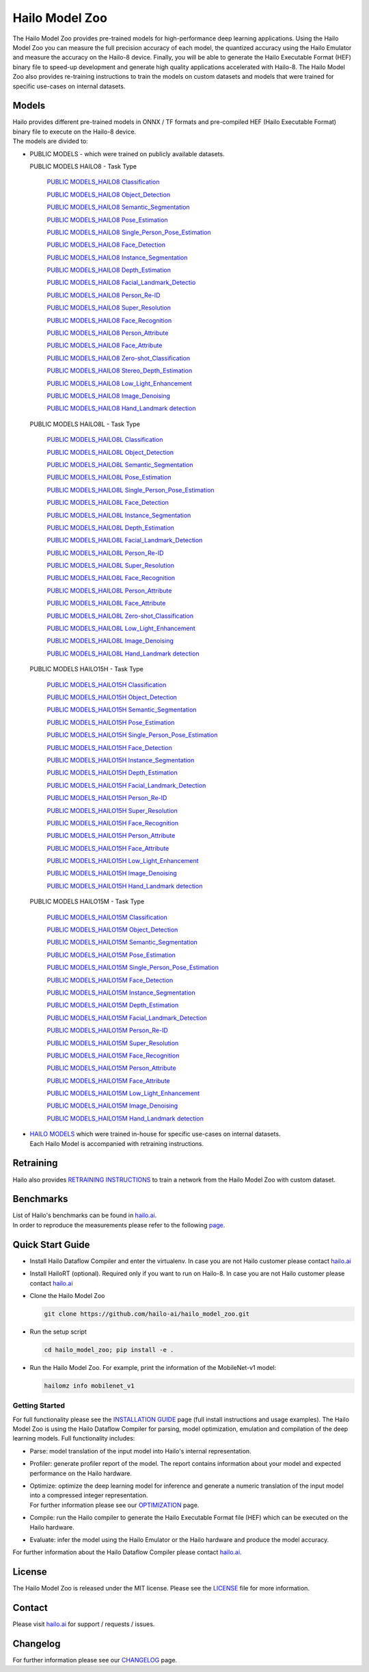 Hailo Model Zoo
===============

.. |python| image:: https://img.shields.io/badge/python-3.8%20%7C%203.9%20%7C%203.10-blue.svg
   :target: https://www.python.org/downloads/release/python-380/
   :alt: Python 3.8
   :width: 150
   :height: 20


.. |tensorflow| image:: https://img.shields.io/badge/Tensorflow-2.12.0-blue.svg
   :target: https://github.com/tensorflow/tensorflow/releases/tag/v2.12.0
   :alt: Tensorflow
   :width: 110
   :height: 20


.. |cuda| image:: https://img.shields.io/badge/CUDA-11.8-blue.svg
   :target: https://developer.nvidia.com/cuda-toolkit
   :alt: Cuda
   :width: 80
   :height: 20


.. |compiler| image:: https://img.shields.io/badge/Hailo%20Dataflow%20Compiler-3.26.0-brightgreen.svg
   :target: https://hailo.ai/company-overview/contact-us/
   :alt: Hailo Dataflow Compiler
   :width: 180
   :height: 20


.. |runtime| image:: https://img.shields.io/badge/HailoRT%20(optional)-4.16.0-brightgreen.svg
   :target: https://hailo.ai/company-overview/contact-us/
   :alt: HailoRT
   :width: 170
   :height: 20


.. |license| image:: https://img.shields.io/badge/License-MIT-yellow.svg
   :target: https://github.com/hailo-ai/hailo_model_zoo/blob/master/LICENSE
   :alt: License: MIT
   :width: 80
   :height: 20


.. image:: docs/images/logo.png

|python| |tensorflow| |cuda| |compiler| |runtime| |license|


The Hailo Model Zoo provides pre-trained models for high-performance deep learning applications. Using the Hailo Model Zoo you can measure the full precision accuracy of each model, the quantized accuracy using the Hailo Emulator and measure the accuracy on the Hailo-8 device. Finally, you will be able to generate the Hailo Executable Format (HEF) binary file to speed-up development and generate high quality applications accelerated with Hailo-8. The Hailo Model Zoo also provides re-training instructions to train the models on custom datasets and models that were trained for specific use-cases on internal datasets.

Models
------

| Hailo provides different pre-trained models in ONNX / TF formats and pre-compiled HEF (Hailo Executable Format) binary file to execute on the Hailo-8 device.
| The models are divided to:


* | PUBLIC MODELS - which were trained on publicly available datasets.

  PUBLIC MODELS HAILO8 - Task Type

     `PUBLIC MODELS_HAILO8 Classification <docs/PUBLIC_MODELS_HAILO8_Classification.rst>`_

     `PUBLIC MODELS_HAILO8 Object_Detection <docs/PUBLIC_MODELS_HAILO8_Object_Detection.rst>`_

     `PUBLIC MODELS_HAILO8 Semantic_Segmentation <docs/PUBLIC_MODELS_HAILO8_Semantic_Segmentation.rst>`_

     `PUBLIC MODELS_HAILO8 Pose_Estimation <docs/PUBLIC_MODELS_HAILO8_Pose_Estimation.rst>`_

     `PUBLIC MODELS_HAILO8 Single_Person_Pose_Estimation <docs/PUBLIC_MODELS_HAILO8_Single_Person_Pose_Estimation.rst>`_

     `PUBLIC MODELS_HAILO8 Face_Detection <docs/PUBLIC_MODELS_HAILO8_Face_Detection.rst>`_

     `PUBLIC MODELS_HAILO8 Instance_Segmentation <docs/PUBLIC_MODELS_HAILO8_Instance_Segmentation.rst>`_

     `PUBLIC MODELS_HAILO8 Depth_Estimation <docs/PUBLIC_MODELS_HAILO8_Depth_Estimation.rst>`_

     `PUBLIC MODELS_HAILO8 Facial_Landmark_Detectio <docs/PUBLIC_MODELS_HAILO8_Facial_Landmark_Detection.rst>`_

     `PUBLIC MODELS_HAILO8 Person_Re-ID <docs/PUBLIC_MODELS_HAILO8_Person_Re-ID.rst>`_

     `PUBLIC MODELS_HAILO8 Super_Resolution <docs/PUBLIC_MODELS_HAILO8_Super_Resolution.rst>`_

     `PUBLIC MODELS_HAILO8 Face_Recognition <docs/PUBLIC_MODELS_HAILO8_Face_Recognition.rst>`_

     `PUBLIC MODELS_HAILO8 Person_Attribute <docs/PUBLIC_MODELS_HAILO8_Person_Attribute.rst>`_

     `PUBLIC MODELS_HAILO8 Face_Attribute <docs/PUBLIC_MODELS_HAILO8_Face_Attribute.rst>`_

     `PUBLIC MODELS_HAILO8 Zero-shot_Classification <docs/PUBLIC_MODELS_HAILO8_Zero-shot_Classification.rst>`_

     `PUBLIC MODELS_HAILO8 Stereo_Depth_Estimation <docs/PUBLIC_MODELS_HAILO8_Stereo_Depth_Estimation.rst>`_

     `PUBLIC MODELS_HAILO8 Low_Light_Enhancement <docs/PUBLIC_MODELS_HAILO8_Low_Light_Enhancement.rst>`_

     `PUBLIC MODELS_HAILO8 Image_Denoising <docs/PUBLIC_MODELS_HAILO8_Image_Denoising.rst>`_

     `PUBLIC MODELS_HAILO8 Hand_Landmark detection <docs/PUBLIC_MODELS_HAILO8_Hand_Landmark detection.rst>`_

  PUBLIC MODELS HAILO8L - Task Type

    `PUBLIC MODELS_HAILO8L Classification <docs/PUBLIC_MODELS_HAILO8L_Classification.rst>`_

    `PUBLIC MODELS_HAILO8L Object_Detection <docs/PUBLIC_MODELS_HAILO8L_Object_Detection.rst>`_

    `PUBLIC MODELS_HAILO8L Semantic_Segmentation <docs/PUBLIC_MODELS_HAILO8L_Semantic_Segmentation.rst>`_

    `PUBLIC MODELS_HAILO8L Pose_Estimation <docs/PUBLIC_MODELS_HAILO8L_Pose_Estimation.rst>`_

    `PUBLIC MODELS_HAILO8L Single_Person_Pose_Estimation <docs/PUBLIC_MODELS_HAILO8L_Single_Person_Pose_Estimation.rst>`_

    `PUBLIC MODELS_HAILO8L Face_Detection <docs/PUBLIC_MODELS_HAILO8L_Face_Detection.rst>`_

    `PUBLIC MODELS_HAILO8L Instance_Segmentation <docs/PUBLIC_MODELS_HAILO8L_Instance_Segmentation.rst>`_

    `PUBLIC MODELS_HAILO8L Depth_Estimation <docs/PUBLIC_MODELS_HAILO8L_Depth_Estimation.rst>`_

    `PUBLIC MODELS_HAILO8L Facial_Landmark_Detection <docs/PUBLIC_MODELS_HAILO8L_Facial_Landmark_Detection.rst>`_

    `PUBLIC MODELS_HAILO8L Person_Re-ID <docs/PUBLIC_MODELS_HAILO8L_Person_Re-ID.rst>`_

    `PUBLIC MODELS_HAILO8L Super_Resolution <docs/PUBLIC_MODELS_HAILO8L_Super_Resolution.rst>`_

    `PUBLIC MODELS_HAILO8L Face_Recognition <docs/PUBLIC_MODELS_HAILO8L_Face_Recognition.rst>`_

    `PUBLIC MODELS_HAILO8L Person_Attribute <docs/PUBLIC_MODELS_HAILO8L_Person_Attribute.rst>`_

    `PUBLIC MODELS_HAILO8L Face_Attribute <docs/PUBLIC_MODELS_HAILO8L_Face_Attribute.rst>`_

    `PUBLIC MODELS_HAILO8L Zero-shot_Classification <docs/PUBLIC_MODELS_HAILO8L_Zero-shot_Classification.rst>`_

    `PUBLIC MODELS_HAILO8L Low_Light_Enhancement <docs/PUBLIC_MODELS_HAILO8L_Low_Light_Enhancement.rst>`_

    `PUBLIC MODELS_HAILO8L Image_Denoising <docs/PUBLIC_MODELS_HAILO8L_Image_Denoising.rst>`_

    `PUBLIC MODELS_HAILO8L Hand_Landmark detection <docs/PUBLIC_MODELS_HAILO8L_Hand_Landmark detection.rst>`_

  PUBLIC MODELS HAILO15H - Task Type

    `PUBLIC MODELS_HAILO15H Classification <docs/PUBLIC_MODELS_HAILO15H_Classification.rst>`_

    `PUBLIC MODELS_HAILO15H Object_Detection <docs/PUBLIC_MODELS_HAILO15H_Object_Detection.rst>`_

    `PUBLIC MODELS_HAILO15H Semantic_Segmentation <docs/PUBLIC_MODELS_HAILO15H_Semantic_Segmentation.rst>`_

    `PUBLIC MODELS_HAILO15H Pose_Estimation <docs/PUBLIC_MODELS_HAILO15H_Pose_Estimation.rst>`_

    `PUBLIC MODELS_HAILO15H Single_Person_Pose_Estimation <docs/PUBLIC_MODELS_HAILO15H_Single_Person_Pose_Estimation.rst>`_

    `PUBLIC MODELS_HAILO15H Face_Detection <docs/PUBLIC_MODELS_HAILO15H_Face_Detection.rst>`_

    `PUBLIC MODELS_HAILO15H Instance_Segmentation <docs/PUBLIC_MODELS_HAILO15H_Instance_Segmentation.rst>`_

    `PUBLIC MODELS_HAILO15H Depth_Estimation <docs/PUBLIC_MODELS_HAILO15H_Depth_Estimation.rst>`_

    `PUBLIC MODELS_HAILO15H Facial_Landmark_Detection <docs/PUBLIC_MODELS_HAILO15H_Facial_Landmark_Detection.rst>`_

    `PUBLIC MODELS_HAILO15H Person_Re-ID <docs/PUBLIC_MODELS_HAILO15H_Person_Re-ID.rst>`_

    `PUBLIC MODELS_HAILO15H Super_Resolution <docs/PUBLIC_MODELS_HAILO15H_Super_Resolution.rst>`_

    `PUBLIC MODELS_HAILO15H Face_Recognition <docs/PUBLIC_MODELS_HAILO15H_Face_Recognition.rst>`_

    `PUBLIC MODELS_HAILO15H Person_Attribute <docs/PUBLIC_MODELS_HAILO15H_Person_Attribute.rst>`_

    `PUBLIC MODELS_HAILO15H Face_Attribute <docs/PUBLIC_MODELS_HAILO15H_Face_Attribute.rst>`_

    `PUBLIC MODELS_HAILO15H Low_Light_Enhancement <docs/PUBLIC_MODELS_HAILO15H_Low_Light_Enhancement.rst>`_

    `PUBLIC MODELS_HAILO15H Image_Denoising <docs/PUBLIC_MODELS_HAILO15H_Image_Denoising.rst>`_

    `PUBLIC MODELS_HAILO15H Hand_Landmark detection <docs/PUBLIC_MODELS_HAILO15H_Hand_Landmark detection.rst>`_

  PUBLIC MODELS HAILO15M - Task Type

    `PUBLIC MODELS_HAILO15M Classification <docs/PUBLIC_MODELS_HAILO15M_Classification.rst>`_

    `PUBLIC MODELS_HAILO15M Object_Detection <docs/PUBLIC_MODELS_HAILO15M_Object_Detection.rst>`_

    `PUBLIC MODELS_HAILO15M Semantic_Segmentation <docs/PUBLIC_MODELS_HAILO15M_Semantic_Segmentation.rst>`_

    `PUBLIC MODELS_HAILO15M Pose_Estimation <docs/PUBLIC_MODELS_HAILO15M_Pose_Estimation.rst>`_

    `PUBLIC MODELS_HAILO15M Single_Person_Pose_Estimation <docs/PUBLIC_MODELS_HAILO15M_Single_Person_Pose_Estimation.rst>`_

    `PUBLIC MODELS_HAILO15M Face_Detection <docs/PUBLIC_MODELS_HAILO15M_Face_Detection.rst>`_

    `PUBLIC MODELS_HAILO15M Instance_Segmentation <docs/PUBLIC_MODELS_HAILO15M_Instance_Segmentation.rst>`_

    `PUBLIC MODELS_HAILO15M Depth_Estimation <docs/PUBLIC_MODELS_HAILO15M_Depth_Estimation.rst>`_

    `PUBLIC MODELS_HAILO15M Facial_Landmark_Detection <docs/PUBLIC_MODELS_HAILO15M_Facial_Landmark_Detection.rst>`_

    `PUBLIC MODELS_HAILO15M Person_Re-ID <docs/PUBLIC_MODELS_HAILO15M_Person_Re-ID.rst>`_

    `PUBLIC MODELS_HAILO15M Super_Resolution <docs/PUBLIC_MODELS_HAILO15M_Super_Resolution.rst>`_

    `PUBLIC MODELS_HAILO15M Face_Recognition <docs/PUBLIC_MODELS_HAILO15M_Face_Recognition.rst>`_

    `PUBLIC MODELS_HAILO15M Person_Attribute <docs/PUBLIC_MODELS_HAILO15M_Person_Attribute.rst>`_

    `PUBLIC MODELS_HAILO15M Face_Attribute <docs/PUBLIC_MODELS_HAILO15M_Face_Attribute.rst>`_

    `PUBLIC MODELS_HAILO15M Low_Light_Enhancement <docs/PUBLIC_MODELS_HAILO15M_Low_Light_Enhancement.rst>`_

    `PUBLIC MODELS_HAILO15M Image_Denoising <docs/PUBLIC_MODELS_HAILO15M_Image_Denoising.rst>`_

    `PUBLIC MODELS_HAILO15M Hand_Landmark detection <docs/PUBLIC_MODELS_HAILO15M_Hand_Landmark detection.rst>`_

* | `HAILO MODELS <docs/HAILO_MODELS.rst>`_ which were trained in-house for specific use-cases on internal datasets.
  | Each Hailo Model is accompanied with retraining instructions.


Retraining
----------

Hailo also provides `RETRAINING INSTRUCTIONS <docs/RETRAIN_ON_CUSTOM_DATASET.rst>`_ to train a network from the Hailo Model Zoo with custom dataset.

Benchmarks
----------

| List of Hailo's benchmarks can be found in `hailo.ai <https://hailo.ai/developer-zone/benchmarks/>`_.
| In order to reproduce the measurements please refer to the following `page <docs/BENCHMARKS.rst>`_.


Quick Start Guide
------------------


* Install Hailo Dataflow Compiler and enter the virtualenv. In case you are not Hailo customer please contact `hailo.ai <https://hailo.ai/company-overview/contact-us/>`_
* Install HailoRT (optional). Required only if you want to run on Hailo-8. In case you are not Hailo customer please contact `hailo.ai <https://hailo.ai/company-overview/contact-us/>`_
* Clone the Hailo Model Zoo


  .. code-block::

      git clone https://github.com/hailo-ai/hailo_model_zoo.git

* Run the setup script


  .. code-block::

     cd hailo_model_zoo; pip install -e .

* Run the Hailo Model Zoo. For example, print the information of the MobileNet-v1 model:


  .. code-block::

     hailomz info mobilenet_v1

Getting Started
^^^^^^^^^^^^^^^

For full functionality please see the `INSTALLATION GUIDE <docs/GETTING_STARTED.rst>`_ page (full install instructions and usage examples). The Hailo Model Zoo is using the Hailo Dataflow Compiler for parsing, model optimization, emulation and compilation of the deep learning models. Full functionality includes:


* | Parse: model translation of the input model into Hailo's internal representation.
* | Profiler: generate profiler report of the model. The report contains information about your model and expected performance on the Hailo hardware.
* | Optimize: optimize the deep learning model for inference and generate a numeric translation of the input model into a compressed integer representation.
  | For further information please see our `OPTIMIZATION <docs/OPTIMIZATION.rst>`_ page.
* | Compile: run the Hailo compiler to generate the Hailo Executable Format file (HEF) which can be executed on the Hailo hardware.
* | Evaluate: infer the model using the Hailo Emulator or the Hailo hardware and produce the model accuracy.

For further information about the Hailo Dataflow Compiler please contact `hailo.ai <https://hailo.ai/company-overview/contact-us/>`_.


.. figure:: docs/images/usage_flow.svg


License
-------

The Hailo Model Zoo is released under the MIT license. Please see the `LICENSE <https://github.com/hailo-ai/hailo_model_zoo/blob/master/LICENSE>`_ file for more information.

Contact
-------

Please visit `hailo.ai <https://hailo.ai/>`_ for support / requests / issues.

Changelog
---------

For further information please see our `CHANGELOG <docs/CHANGELOG.rst>`_ page.
